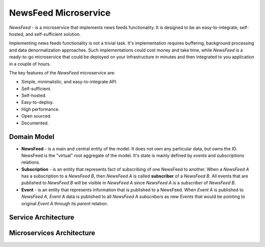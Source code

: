 =====================
NewsFeed Microservice
=====================

*NewsFeed* - is a microservice that implements news feeds functionality. It is designed to be an
easy-to-integrate, self-hosted, and self-sufficient solution.

Implementing news feeds functionality is not a trivial task. It's implementation requires 
buffering, background processing and data denormalization approaches. Such implementations could 
cost money and take time, while *NewsFeed* is a ready-to-go microservice that could be deployed on
your infrastructure in minutes and then integrated to you application in a couple of hours.

.. image:: ./docs/images/solution_architecture.svg
    :align: center

The key features of the *NewsFeed* microservice are:

+ Simple, minimalistic, and easy-to-integrate API.
+ Self-sufficient.
+ Self-hosted.
+ Easy-to-deploy.
+ High performance.
+ Open sourced.
+ Documented.

Domain Model
------------

.. image:: ./docs/images/domain_model.svg
    :align: center

+ **NewsFeed** - is a main and central entity of the model. It does not own any particular data,
  but owns the ID. NewsFeed is the "virtual" root aggregate of the model. It's state is mainly
  defined by *events* and *subscriptions* relations.
+ **Subscription** - is an entity that represents fact of subscribing of one NewsFeed to another.
  When a *NewsFeed A* has a subscription to a *NewsFeed B*, then *NewsFeed A* is called
  **subscriber** of a *NewsFeed B*. All events that are published to *NewsFeed B* will be visible
  in *NewsFeed A* since *NewsFeed A* is a *subscriber* of *NewsFeed B*.
+ **Event** - is an entity that represents information that is published to a NewsFeed. When
  *Event A* is published to *NewsFeed A*, *Event A* data is published to all *NewsFeed A*
  *subscribers* as new *Events* that would be pointing to original *Event A* through its *parent*
  relation.

Service Architecture
--------------------

.. image:: ./docs/images/service_architecture.svg
    :align: center

Microservices Architecture
--------------------------

.. image:: ./docs/images/microservices_architecture.svg
    :align: center
